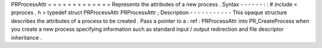 PRProcessAttr
=
=
=
=
=
=
=
=
=
=
=
=
=
Represents
the
attributes
of
a
new
process
.
Syntax
-
-
-
-
-
-
:
:
#
include
<
prproces
.
h
>
typedef
struct
PRProcessAttr
PRProcessAttr
;
Description
-
-
-
-
-
-
-
-
-
-
-
This
opaque
structure
describes
the
attributes
of
a
process
to
be
created
.
Pass
a
pointer
to
a
:
ref
:
PRProcessAttr
into
PR_CreateProcess
when
you
create
a
new
process
specifying
information
such
as
standard
input
/
output
redirection
and
file
descriptor
inheritance
.
